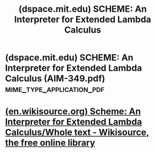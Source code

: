 :PROPERTIES:
:ID:       f9becc17-636b-4671-b28c-5ae6fe8bb5fa
:ROAM_REFS: https://dspace.mit.edu/handle/1721.1/5794
:END:
#+title: (dspace.mit.edu) SCHEME: An Interpreter for Extended Lambda Calculus
#+filetags: :website:

#+begin_quote
  ** SCHEME: An Interpreter for Extended Lambda Calculus

  ***** Author(s)

  Sussman, Gerald J.; Steele, Guy L., Jr.

  ***** Abstract

  Inspired by ACTORS [Greif and Hewitt] [Smith and Hewitt], we have implemented an interpreter for a LISP-like language, SCHEME, based on the lambda calculus [Church], but extended for side effects, multiprocessing, and process synchronization.  The purpose of this implementation is tutorial.  We wish to: (1) alleviate the confusion caused by Micro-PLANNER, CONNIVER, etc. by clarifying the embedding of non-recursive control structures in a recursive host language like LISP.  (2) explain how to use these control structures, independent of such issues as pattern matching and data base manipulation.  (3) have a simple concrete experimental domain for certain issues of programming semantics and style.

  ***** Date issued

  1975-12-01

  ***** URI

  [[http://hdl.handle.net/1721.1/5794]]

  ***** Other identifiers

  AIM-349

  ***** Series/Report no.

  AIM-349
#+end_quote
* (dspace.mit.edu) SCHEME: An Interpreter for Extended Lambda Calculus (AIM-349.pdf) :mime_type_application_pdf:
:PROPERTIES:
:ID:       1123e3d6-6f9f-4fa8-b001-1a39b23fc4ed
:ROAM_REFS: https://dspace.mit.edu/bitstream/handle/1721.1/5794/AIM-349.pdf
:END:
* [[id:2de597bc-c02c-441d-b058-9f34bf7971c9][(en.wikisource.org) Scheme: An Interpreter for Extended Lambda Calculus/Whole text - Wikisource, the free online library]]
